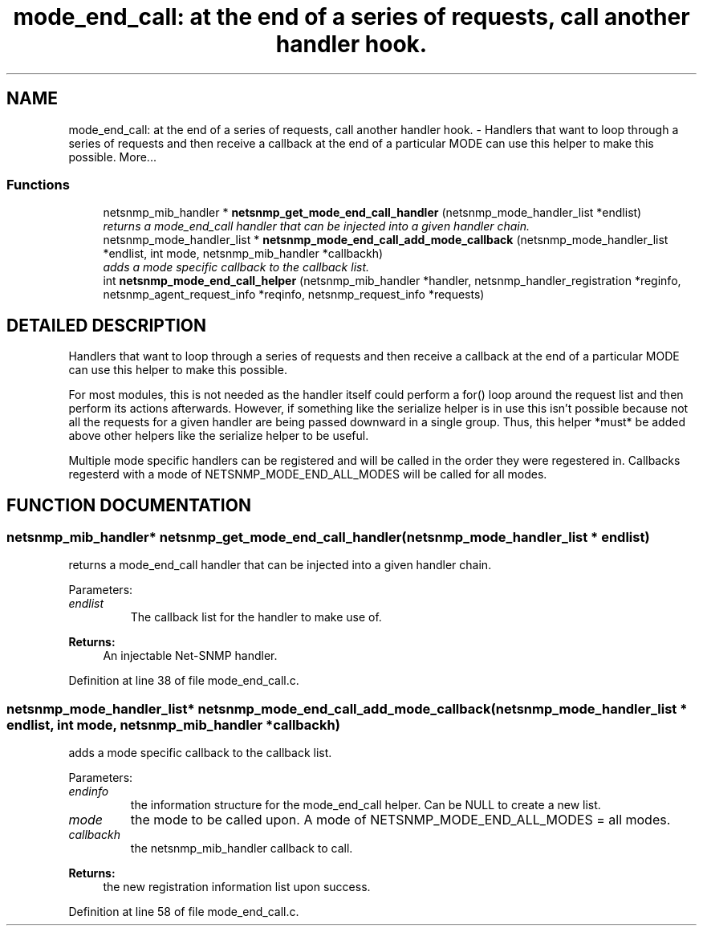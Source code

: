 .TH "mode_end_call: at the end of a series of requests, call another handler hook." 3 "19 Feb 2003" "net-snmp" \" -*- nroff -*-
.ad l
.nh
.SH NAME
mode_end_call: at the end of a series of requests, call another handler hook. \- Handlers that want to loop through a series of requests and then receive a callback at the end of a particular MODE can use this helper to make this possible. 
More...
.SS "Functions"

.in +1c
.ti -1c
.RI "netsnmp_mib_handler * \fBnetsnmp_get_mode_end_call_handler\fP (netsnmp_mode_handler_list *endlist)"
.br
.RI "\fIreturns a mode_end_call handler that can be injected into a given handler chain.\fP"
.ti -1c
.RI "netsnmp_mode_handler_list * \fBnetsnmp_mode_end_call_add_mode_callback\fP (netsnmp_mode_handler_list *endlist, int mode, netsnmp_mib_handler *callbackh)"
.br
.RI "\fIadds a mode specific callback to the callback list.\fP"
.ti -1c
.RI "int \fBnetsnmp_mode_end_call_helper\fP (netsnmp_mib_handler *handler, netsnmp_handler_registration *reginfo, netsnmp_agent_request_info *reqinfo, netsnmp_request_info *requests)"
.br
.in -1c
.SH "DETAILED DESCRIPTION"
.PP 
Handlers that want to loop through a series of requests and then receive a callback at the end of a particular MODE can use this helper to make this possible.
.PP
For most modules, this is not needed as the handler itself could perform a for() loop around the request list and then perform its actions afterwards. However, if something like the serialize helper is in use this isn't possible because not all the requests for a given handler are being passed downward in a single group. Thus, this helper *must* be added above other helpers like the serialize helper to be useful.
.PP
Multiple mode specific handlers can be registered and will be called in the order they were regestered in. Callbacks regesterd with a mode of NETSNMP_MODE_END_ALL_MODES will be called for all modes. 
.SH "FUNCTION DOCUMENTATION"
.PP 
.SS "netsnmp_mib_handler* netsnmp_get_mode_end_call_handler (netsnmp_mode_handler_list * endlist)"
.PP
returns a mode_end_call handler that can be injected into a given handler chain.
.PP
Parameters: \fP
.in +1c
.TP
\fB\fIendlist\fP\fP
The callback list for the handler to make use of. 
.PP
\fBReturns: \fP
.in +1c
An injectable Net-SNMP handler. 
.PP
Definition at line 38 of file mode_end_call.c.
.SS "netsnmp_mode_handler_list* netsnmp_mode_end_call_add_mode_callback (netsnmp_mode_handler_list * endlist, int mode, netsnmp_mib_handler * callbackh)"
.PP
adds a mode specific callback to the callback list.
.PP
Parameters: \fP
.in +1c
.TP
\fB\fIendinfo\fP\fP
the information structure for the mode_end_call helper. Can be NULL to create a new list. 
.TP
\fB\fImode\fP\fP
the mode to be called upon. A mode of NETSNMP_MODE_END_ALL_MODES = all modes. 
.TP
\fB\fIcallbackh\fP\fP
the netsnmp_mib_handler callback to call. 
.PP
\fBReturns: \fP
.in +1c
the new registration information list upon success. 
.PP
Definition at line 58 of file mode_end_call.c.
